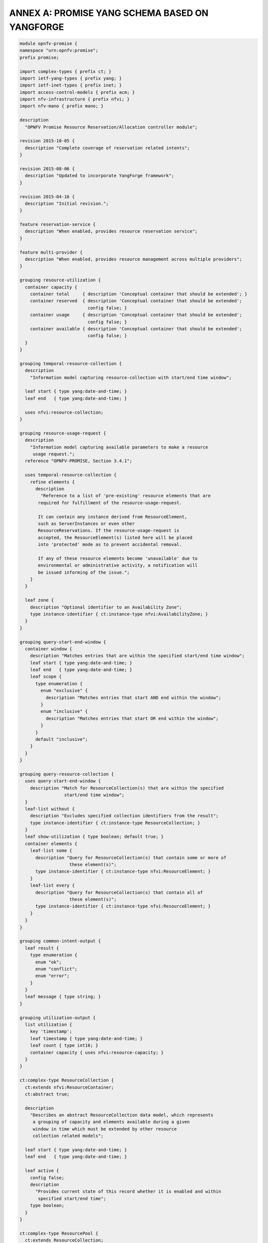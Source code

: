 ANNEX A: PROMISE YANG SCHEMA BASED ON YANGFORGE
===============================================

.. code::

  module opnfv-promise {
  namespace "urn:opnfv:promise";
  prefix promise;

  import complex-types { prefix ct; }
  import ietf-yang-types { prefix yang; }
  import ietf-inet-types { prefix inet; }
  import access-control-models { prefix acm; }
  import nfv-infrastructure { prefix nfvi; }
  import nfv-mano { prefix mano; }

  description
    "OPNFV Promise Resource Reservation/Allocation controller module";

  revision 2015-10-05 {
    description "Complete coverage of reservation related intents";
  }

  revision 2015-08-06 {
    description "Updated to incorporate YangForge framework";
  }

  revision 2015-04-16 {
    description "Initial revision.";
  }

  feature reservation-service {
    description "When enabled, provides resource reservation service";
  }

  feature multi-provider {
    description "When enabled, provides resource management across multiple providers";
  }

  grouping resource-utilization {
    container capacity {
      container total     { description 'Conceptual container that should be extended'; }
      container reserved  { description 'Conceptual container that should be extended';
                            config false; }
      container usage     { description 'Conceptual container that should be extended';
                            config false; }
      container available { description 'Conceptual container that should be extended';
                            config false; }
    }
  }

  grouping temporal-resource-collection {
    description
      "Information model capturing resource-collection with start/end time window";

    leaf start { type yang:date-and-time; }
    leaf end   { type yang:date-and-time; }

    uses nfvi:resource-collection;
  }

  grouping resource-usage-request {
    description
      "Information model capturing available parameters to make a resource
       usage request.";
    reference "OPNFV-PROMISE, Section 3.4.1";

    uses temporal-resource-collection {
      refine elements {
        description
          "Reference to a list of 'pre-existing' resource elements that are
         required for fulfillment of the resource-usage-request.

         It can contain any instance derived from ResourceElement,
         such as ServerInstances or even other
         ResourceReservations. If the resource-usage-request is
         accepted, the ResourceElement(s) listed here will be placed
         into 'protected' mode as to prevent accidental removal.

         If any of these resource elements become 'unavailable' due to
         environmental or administrative activity, a notification will
         be issued informing of the issue.";
      }
    }

    leaf zone {
      description "Optional identifier to an Availability Zone";
      type instance-identifier { ct:instance-type nfvi:AvailabilityZone; }
    }
  }

  grouping query-start-end-window {
    container window {
      description "Matches entries that are within the specified start/end time window";
      leaf start { type yang:date-and-time; }
      leaf end   { type yang:date-and-time; }
      leaf scope {
        type enumeration {
          enum "exclusive" {
            description "Matches entries that start AND end within the window";
          }
          enum "inclusive" {
            description "Matches entries that start OR end within the window";
          }
        }
        default "inclusive";
      }
    }
  }

  grouping query-resource-collection {
    uses query-start-end-window {
      description "Match for ResourceCollection(s) that are within the specified
                   start/end time window";
    }
    leaf-list without {
      description "Excludes specified collection identifiers from the result";
      type instance-identifier { ct:instance-type ResourceCollection; }
    }
    leaf show-utilization { type boolean; default true; }
    container elements {
      leaf-list some {
        description "Query for ResourceCollection(s) that contain some or more of
                     these element(s)";
        type instance-identifier { ct:instance-type nfvi:ResourceElement; }
      }
      leaf-list every {
        description "Query for ResourceCollection(s) that contain all of
                     these element(s)";
        type instance-identifier { ct:instance-type nfvi:ResourceElement; }
      }
    }
  }

  grouping common-intent-output {
    leaf result {
      type enumeration {
        enum "ok";
        enum "conflict";
        enum "error";
      }
    }
    leaf message { type string; }
  }

  grouping utilization-output {
    list utilization {
      key 'timestamp';
      leaf timestamp { type yang:date-and-time; }
      leaf count { type int16; }
      container capacity { uses nfvi:resource-capacity; }
    }
  }

  ct:complex-type ResourceCollection {
    ct:extends nfvi:ResourceContainer;
    ct:abstract true;

    description
      "Describes an abstract ResourceCollection data model, which represents
       a grouping of capacity and elements available during a given
       window in time which must be extended by other resource
       collection related models";

    leaf start { type yang:date-and-time; }
    leaf end   { type yang:date-and-time; }

    leaf active {
      config false;
      description
        "Provides current state of this record whether it is enabled and within
         specified start/end time";
      type boolean;
    }
  }

  ct:complex-type ResourcePool {
    ct:extends ResourceCollection;

    description
      "Describes an instance of an active ResourcePool record, which
       represents total available capacity and elements from a given
       source.";

    leaf source {
      type instance-identifier {
        ct:instance-type nfvi:ResourceContainer;
        require-instance true;
      }
      mandatory true;
    }

    refine elements {
      // following 'must' statement applies to each element
      // NOTE: just a non-working example for now...
      must "boolean(/source/elements/*[@id=id])" {
        error-message "One or more of the ResourceElement(s) does not exist in
                       the provider to be reserved";
      }
    }
  }

  ct:complex-type ResourceReservation {
    ct:extends ResourceCollection;

    description
      "Describes an instance of an accepted resource reservation request,
       created usually as a result of 'create-reservation' request.

       A ResourceReservation is a derived instance of a generic
       ResourceCollection which has additional parameters to map the
       pool(s) that were referenced to accept this reservation as well
       as to track allocations made referencing this reservation.

       Contains the capacities of various resource attributes being
       reserved along with any resource elements that are needed to be
       available at the time of allocation(s).";

    reference "OPNFV-PROMISE, Section 3.4.1";

    leaf created-on  { type yang:date-and-time; config false; }
    leaf modified-on { type yang:date-and-time; config false; }

    leaf-list pools {
      config false;
      description
        "Provides list of one or more pools that were referenced for providing
         the requested resources for this reservation.  This is an
         important parameter for informing how/where allocation
         requests can be issued using this reservation since it is
         likely that the total reserved resource capacity/elements are
         made availble from multiple sources.";
      type instance-identifier {
        ct:instance-type ResourcePool;
        require-instance true;
      }
    }

    container remaining {
      config false;
      description
        "Provides visibility into total remaining capacity for this
         reservation based on allocations that took effect utilizing
         this reservation ID as a reference.";

      uses nfvi:resource-capacity;
    }

    leaf-list allocations {
      config false;
      description
        "Reference to a collection of consumed allocations referencing
         this reservation.";
      type instance-identifier {
        ct:instance-type ResourceAllocation;
        require-instance true;
      }
    }
  }

  ct:complex-type ResourceAllocation {
    ct:extends ResourceCollection;

    description
      "A ResourceAllocation record denotes consumption of resources from a
       referenced ResourcePool.

       It does not reflect an accepted request but is created to
       represent the actual state about the ResourcePool. It is
       created once the allocation(s) have successfully taken effect
       on the 'source' of the ResourcePool.

       The 'priority' state indicates the classification for dealing
       with resource starvation scenarios. Lower priority allocations
       will be forcefully terminated to allow for higher priority
       allocations to be fulfilled.

       Allocations without reference to an existing reservation will
       receive the lowest priority.";

    reference "OPNFV-PROMISE, Section 3.4.3";

    leaf reservation {
      description "Reference to an existing reservation identifier (optional)";

      type instance-identifier {
        ct:instance-type ResourceReservation;
        require-instance true;
      }
    }

    leaf pool {
      description "Reference to an existing resource pool from which allocation is drawn";

      type instance-identifier {
        ct:instance-type ResourcePool;
        require-instance true;
      }
    }

    leaf priority {
      config false;
      description
        "Reflects current priority level of the allocation according to
         classification rules";
      type enumeration {
        enum "high"   { value 1; }
        enum "normal" { value 2; }
        enum "low"    { value 3; }
      }
      default "normal";
    }
  }

  ct:complex-type ResourceProvider {
    ct:extends nfvi:ResourceContainer;

    key "name";
    leaf token { type string; mandatory true; }

    container services { // read-only
      config false;
      container compute {
        leaf endpoint { type inet:uri; }
        ct:instance-list flavors { ct:instance-type nfvi:ComputeFlavor; }
      }
    }

    leaf-list pools {
      config false;
      description
        "Provides list of one or more pools that are referencing this provider.";

      type instance-identifier {
        ct:instance-type ResourcePool;
        require-instance true;
      }
    }
  }

  // MAIN CONTAINER
  container promise {

    uses resource-utilization {
      description "Describes current state info about capacity utilization info";

      augment "capacity/total"     { uses nfvi:resource-capacity; }
      augment "capacity/reserved"  { uses nfvi:resource-capacity; }
      augment "capacity/usage"     { uses nfvi:resource-capacity; }
      augment "capacity/available" { uses nfvi:resource-capacity; }
    }

    ct:instance-list providers {
      if-feature multi-provider;
      description "Aggregate collection of all registered ResourceProvider instances
                   for Promise resource management service";
      ct:instance-type ResourceProvider;
    }

    ct:instance-list pools {
      if-feature reservation-service;
      description "Aggregate collection of all ResourcePool instances";
      ct:instance-type ResourcePool;
    }

    ct:instance-list reservations {
      if-feature reservation-service;
      description "Aggregate collection of all ResourceReservation instances";
      ct:instance-type ResourceReservation;
    }

    ct:instance-list allocations {
      description "Aggregate collection of all ResourceAllocation instances";
      ct:instance-type ResourceAllocation;
    }

    container policy {
      container reservation {
        leaf max-future-start-range {
          description
            "Enforce reservation request 'start' time is within allowed range from now";
          type uint16 { range 0..365; }
          units "days";
        }
        leaf max-future-end-range {
          description
            "Enforce reservation request 'end' time is within allowed range from now";
          type uint16 { range 0..365; }
          units "days";
        }
        leaf max-duration {
          description
            "Enforce reservation duration (end-start) does not exceed specified threshold";
          type uint16;
          units "hours";
          default 8760; // for now cap it at max one year as default
        }
        leaf expiry {
          description
            "Duration in minutes from start when unallocated reserved resources
             will be released back into the pool";
          type uint32;
          units "minutes";
        }
      }
    }
  }

  //-------------------
  // INTENT INTERFACE
  //-------------------

  // RESERVATION INTENTS
  rpc create-reservation {
    if-feature reservation-service;
    description "Make a request to the reservation system to reserve resources";
    input {
      uses resource-usage-request;
    }
    output {
      uses common-intent-output;
      leaf reservation-id {
        type instance-identifier { ct:instance-type ResourceReservation; }
      }
    }
  }

  rpc update-reservation {
    description "Update reservation details for an existing reservation";
    input {
      leaf reservation-id {
        type instance-identifier {
          ct:instance-type ResourceReservation;
          require-instance true;
        }
        mandatory true;
      }
      uses resource-usage-request;
    }
    output {
      uses common-intent-output;
    }
  }

  rpc cancel-reservation {
    description "Cancel the reservation and be a good steward";
    input {
      leaf reservation-id {
        type instance-identifier { ct:instance-type ResourceReservation; }
        mandatory true;
      }
    }
    output {
      uses common-intent-output;
    }
  }

  rpc query-reservation {
    if-feature reservation-service;
    description "Query the reservation system to return matching reservation(s)";
    input {
      leaf zone { type instance-identifier { ct:instance-type nfvi:AvailabilityZone; } }
      uses query-resource-collection;
    }
    output {
      leaf-list reservations { type instance-identifier
                               { ct:instance-type ResourceReservation; } }
      uses utilization-output;
    }
  }

  // CAPACITY INTENTS
  rpc increase-capacity {
    description "Increase total capacity for the reservation system
                 between a window in time";
    input {
      uses temporal-resource-collection;
      leaf source {
        type instance-identifier {
          ct:instance-type nfvi:ResourceContainer;
        }
      }
    }
    output {
      uses common-intent-output;
      leaf pool-id {
        type instance-identifier { ct:instance-type ResourcePool; }
      }
    }
  }

  rpc decrease-capacity {
    description "Decrease total capacity for the reservation system
                 between a window in time";
    input {
      uses temporal-resource-collection;
      leaf source {
        type instance-identifier {
          ct:instance-type nfvi:ResourceContainer;
        }
      }
    }
    output {
      uses common-intent-output;
      leaf pool-id {
        type instance-identifier { ct:instance-type ResourcePool; }
      }
    }
  }

  rpc query-capacity {
    description "Check available capacity information about a specified
                 resource collection";
    input {
      leaf capacity {
        type enumeration {
          enum 'total';
          enum 'reserved';
          enum 'usage';
          enum 'available';
        }
        default 'available';
      }
      leaf zone { type instance-identifier { ct:instance-type nfvi:AvailabilityZone; } }
      uses query-resource-collection;
      // TBD: additional parameters for query-capacity
    }
    output {
      leaf-list collections { type instance-identifier
                              { ct:instance-type ResourceCollection; } }
      uses utilization-output;
    }
  }

  // ALLOCATION INTENTS (should go into VIM module in the future)
  rpc create-instance {
    description "Create an instance of specified resource(s) utilizing capacity
                 from the pool";
    input {
      leaf provider-id {
        if-feature multi-provider;
        type instance-identifier { ct:instance-type ResourceProvider;
                                   require-instance true; }
      }
      leaf name   { type string; mandatory true; }
      leaf image  {
        type union {
          type yang:uuid;
          type inet:uri;
        }
        mandatory true;
      }
      leaf flavor {
        type union {
          type yang:uuid;
          type inet:uri;
        }
        mandatory true;
      }
      // TODO: consider supporting a template-id (such as HEAT) for more complex instantiation

      leaf reservation-id {
        type instance-identifier { ct:instance-type ResourceReservation;
                                   require-instance true; }
      }
    }
    output {
      uses common-intent-output;
      leaf instance-id {
        type instance-identifier { ct:instance-type ResourceAllocation; }
      }
    }
  }

  rpc destroy-instance {
    description "Destroy an instance of resource utilization and release it
                 back to the pool";
    input {
      leaf instance-id {
        type instance-identifier { ct:instance-type ResourceAllocation;
                                   require-instance true; }
      }
    }
    output {
      uses common-intent-output;
    }
  }

  // PROVIDER INTENTS (should go into VIM module in the future)
  rpc add-provider {
    description "Register a new resource provider into reservation system";
    input {
      leaf provider-type {
        description "Select a specific resource provider type";
        mandatory true;
        type enumeration {
          enum openstack;
          enum hp;
          enum rackspace;
          enum amazon {
            status planned;
          }
          enum joyent {
            status planned;
          }
          enum azure {
            status planned;
          }
        }
        default openstack;
      }
      uses mano:provider-credentials {
        refine endpoint {
          default "http://localhost:5000/v2.0/tokens";
        }
      }
      container tenant {
        leaf id { type string; }
        leaf name { type string; }
      }
    }
    output {
      uses common-intent-output;
      leaf provider-id {
        type instance-identifier { ct:instance-type ResourceProvider; }
      }
    }
  }

  // TODO...
  notification reservation-event;
  notification capacity-event;
  notification allocation-event;
  }


